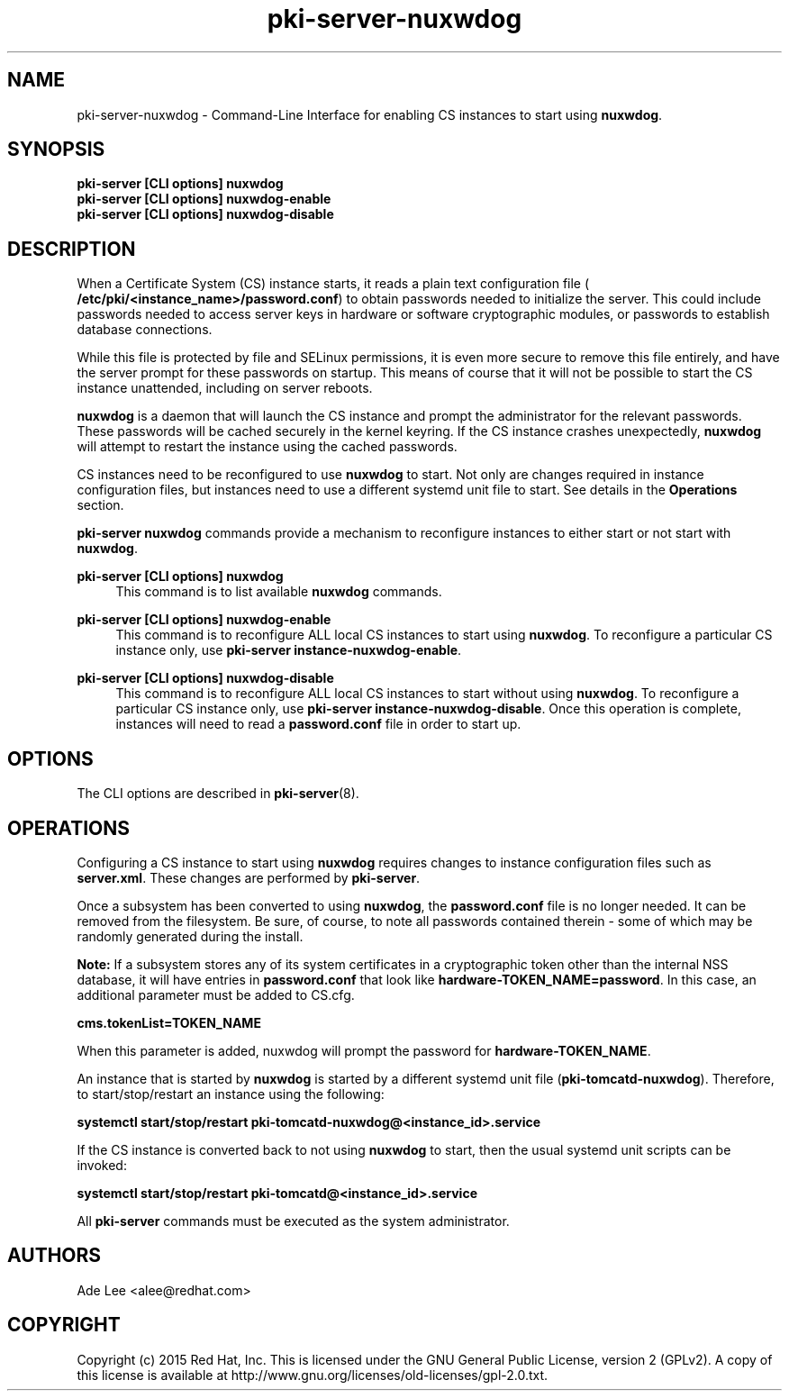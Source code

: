 .\" First parameter, NAME, should be all caps
.\" Second parameter, SECTION, should be 1-8, maybe w/ subsection
.\" other parameters are allowed: see man(7), man(1)
.TH pki-server-nuxwdog 8 "July 15, 2015" "version 10.2" "PKI Nuxwdog Management Commands" Dogtag Team
.\" Please adjust this date whenever revising the man page.
.\"
.\" Some roff macros, for reference:
.\" .nh        disable hyphenation
.\" .hy        enable hyphenation
.\" .ad l      left justify
.\" .ad b      justify to both left and right margins
.\" .nf        disable filling
.\" .fi        enable filling
.\" .br        insert line break
.\" .sp <n>    insert n+1 empty lines
.\" for man page specific macros, see man(7)
.SH NAME
pki-server-nuxwdog \- Command-Line Interface for enabling CS instances to start using \fBnuxwdog\fR.

.SH SYNOPSIS
.nf
\fBpki-server [CLI options] nuxwdog\fR
\fBpki-server [CLI options] nuxwdog-enable\fR
\fBpki-server [CLI options] nuxwdog-disable\fR
.fi

.SH DESCRIPTION
.PP
When a Certificate System (CS) instance starts, it reads a plain text configuration
file (\fB /etc/pki/<instance_name>/password.conf\fR) to obtain passwords needed to
initialize the server.  This could include passwords needed to access server keys
in hardware or software cryptographic modules, or passwords to establish database
connections.
.PP
While this file is protected by file and SELinux permissions, it is even more secure
to remove this file entirely, and have the server prompt for these passwords on
startup.  This means of course that it will not be possible to start the CS
instance unattended, including on server reboots.
.PP
\fBnuxwdog\fR is a daemon that will launch the CS instance and prompt the administrator
for the relevant passwords.  These passwords will be cached securely in the kernel
keyring.  If the CS instance crashes unexpectedly, \fBnuxwdog\fR will attempt to restart
the instance using the cached passwords.
.PP
CS instances need to be reconfigured to use \fBnuxwdog\fR to start.  Not only are changes
required in instance configuration files, but instances need to use a different
systemd unit file to start.  See details in the \fBOperations\fR section.

\fBpki-server nuxwdog\fR commands provide a mechanism to reconfigure instances
to either start or not start with \fBnuxwdog\fR.
.PP
\fBpki-server [CLI options] nuxwdog\fR
.RS 4
This command is to list available \fBnuxwdog\fR commands.
.RE
.PP
\fBpki-server [CLI options] nuxwdog-enable\fR
.RS 4
This command is to reconfigure ALL local CS instances to start using \fBnuxwdog\fP.
To reconfigure a particular CS instance only, use \fBpki-server instance-nuxwdog-enable\fR.
.RE
.PP
\fBpki-server [CLI options] nuxwdog-disable\fR
.RS 4
This command is to reconfigure ALL local CS instances to start without using
\fBnuxwdog\fP.  To reconfigure a particular CS instance only, use
\fBpki-server instance-nuxwdog-disable\fR.  Once this operation is complete,
instances will need to read a  \fBpassword.conf\fR file in order to start up.
.RE

.SH OPTIONS
The CLI options are described in \fBpki-server\fR(8).

.SH OPERATIONS
Configuring a CS instance to start using \fBnuxwdog\fR requires changes to instance
configuration files such as \fBserver.xml\fP.  These changes are performed by
\fBpki-server\fR.
.PP
Once a subsystem has been converted to using \fBnuxwdog\fR, the \fBpassword.conf\fR
file is no longer needed.  It can be removed from the filesystem.  Be sure, of course,
to note all passwords contained therein - some of which may be randomly generated
during the install.
.PP
\fBNote: \fR If a subsystem stores any of its system certificates in a cryptographic token other
than the internal NSS database, it will have entries in \fBpassword.conf\fR that look
like \fBhardware-TOKEN_NAME=password\fR.  In this case, an additional parameter
must be added to CS.cfg.
.PP
\fBcms.tokenList=TOKEN_NAME\fR
.PP
When this parameter is added, nuxwdog will prompt the password for
\fBhardware-TOKEN_NAME\fR.
.PP
An instance that is started by \fBnuxwdog\fR is started by a different systemd unit
file (\fBpki-tomcatd-nuxwdog\fR).  Therefore, to start/stop/restart an instance using
the following:
.PP
\fBsystemctl start/stop/restart pki-tomcatd-nuxwdog@<instance_id>.service\fR
.PP
If the CS instance is converted back to not using \fBnuxwdog\fP to start, then the
usual systemd unit scripts can be invoked:
.PP
\fBsystemctl start/stop/restart pki-tomcatd@<instance_id>.service\fR
.PP

All \fBpki-server\fP commands must be executed as the system administrator.

.SH AUTHORS
Ade Lee <alee@redhat.com>

.SH COPYRIGHT
Copyright (c) 2015 Red Hat, Inc. This is licensed under the GNU General Public License, version 2 (GPLv2). A copy of this license is available at http://www.gnu.org/licenses/old-licenses/gpl-2.0.txt.

